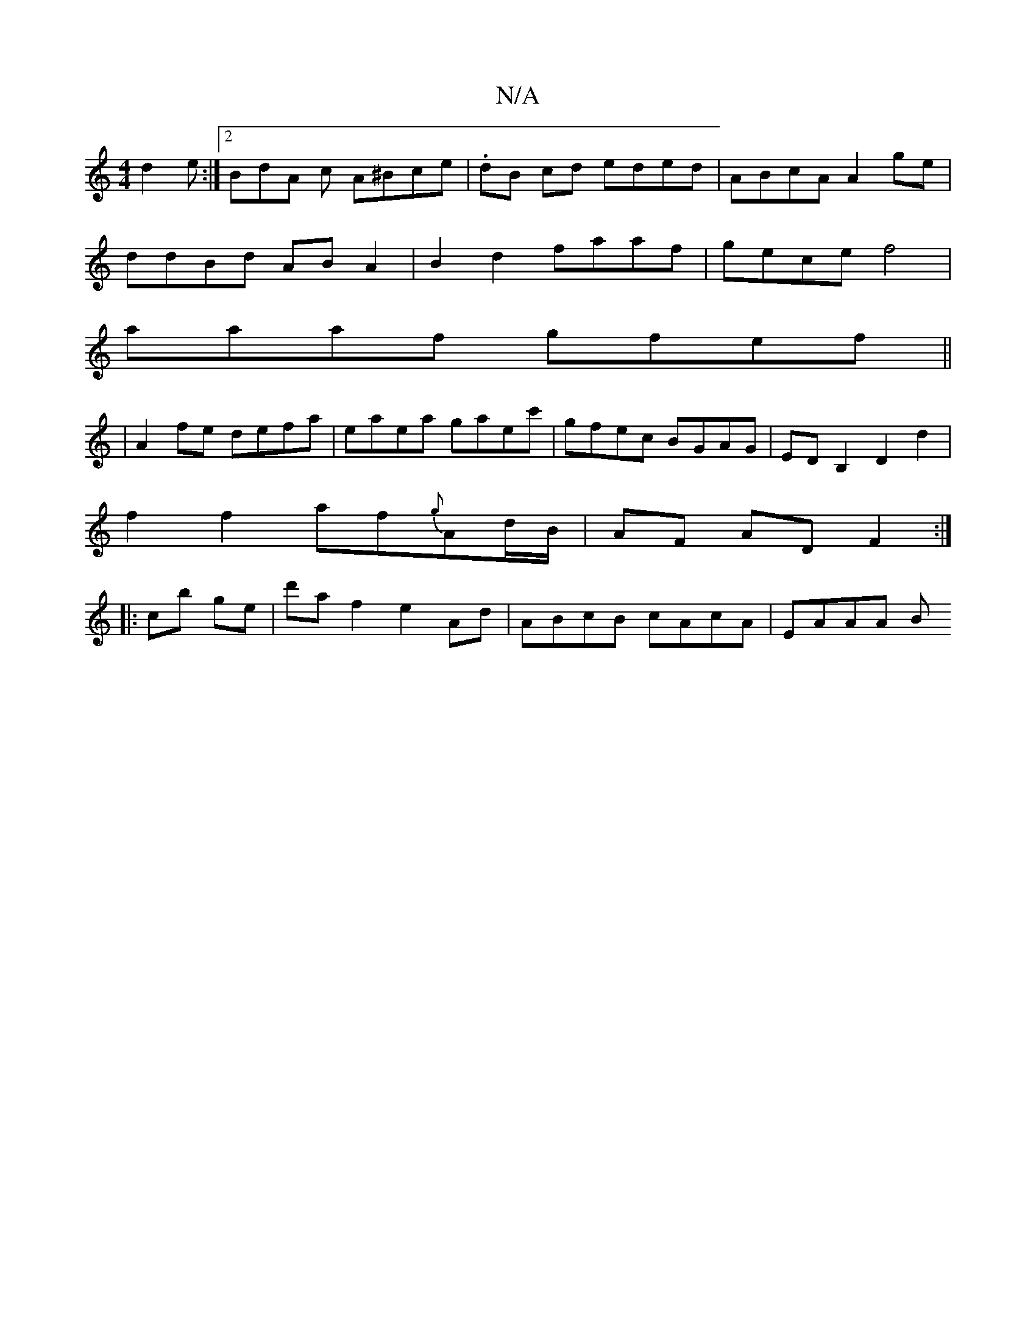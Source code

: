 X:1
T:N/A
M:4/4
R:N/A
K:Cmajor
d2 e :|2 BdA c A^Bce|.dB cd eded|ABcA A2 ge|
ddBd AB A2|B2d2faaf|gece f4|
aaaf gfef||
|A2 fe defa | eaea gaec'|gfec BGAG|EDB,2 D2d2 |
f2 f2 af{g}Ad/B/|AF AD F2 :|
|:cb ge|d'a f2 e2 Ad|ABcB cAcA|EAAA B